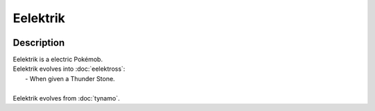.. eelektrik:

Eelektrik
----------

.. image:: ../../_images/pokemobs/gen_5/entity_icon/textures/eelektrik.png
    :width: 400
    :alt: Eelektrik
.. image:: ../../_images/pokemobs/gen_5/entity_icon/textures/eelektriks.png
    :width: 400
    :alt: Eelektrik


Description
============
| Eelektrik is a electric Pokémob.
| Eelektrik evolves into :doc:`eelektross`:
|  -  When given a Thunder Stone.
| 
| Eelektrik evolves from :doc:`tynamo`.